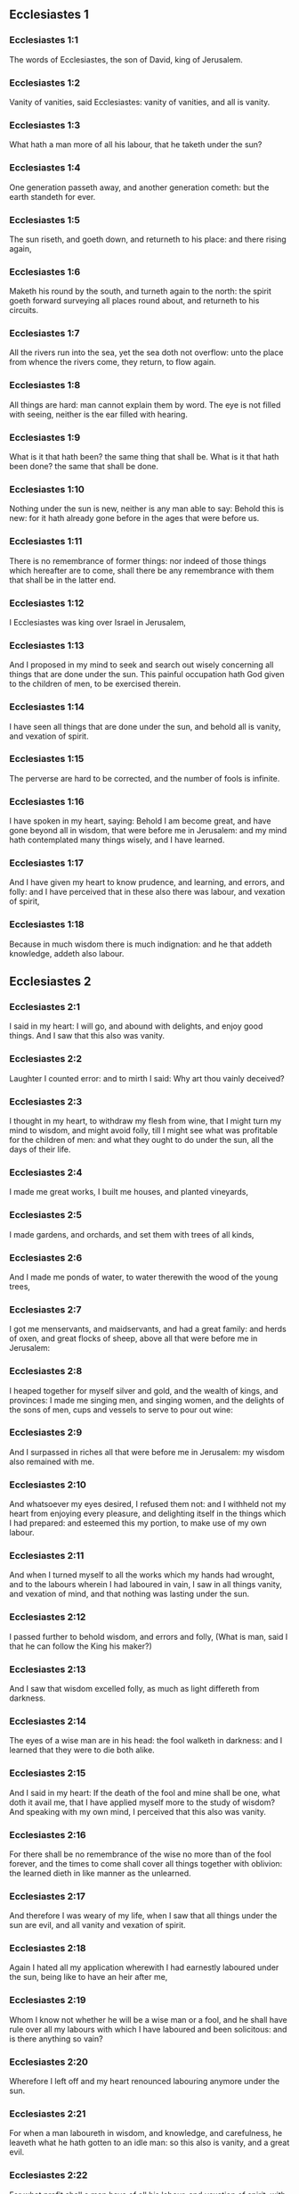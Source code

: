 ** Ecclesiastes 1

*** Ecclesiastes 1:1

The words of Ecclesiastes, the son of David, king of Jerusalem.

*** Ecclesiastes 1:2

Vanity of vanities, said Ecclesiastes: vanity of vanities, and all is vanity.

*** Ecclesiastes 1:3

What hath a man more of all his labour, that he taketh under the sun?

*** Ecclesiastes 1:4

One generation passeth away, and another generation cometh: but the earth standeth for ever.

*** Ecclesiastes 1:5

The sun riseth, and goeth down, and returneth to his place: and there rising again,

*** Ecclesiastes 1:6

Maketh his round by the south, and turneth again to the north: the spirit goeth forward surveying all places round about, and returneth to his circuits.

*** Ecclesiastes 1:7

All the rivers run into the sea, yet the sea doth not overflow: unto the place from whence the rivers come, they return, to flow again.

*** Ecclesiastes 1:8

All things are hard: man cannot explain them by word. The eye is not filled with seeing, neither is the ear filled with hearing.

*** Ecclesiastes 1:9

What is it that hath been? the same thing that shall be. What is it that hath been done? the same that shall be done.

*** Ecclesiastes 1:10

Nothing under the sun is new, neither is any man able to say: Behold this is new: for it hath already gone before in the ages that were before us.

*** Ecclesiastes 1:11

There is no remembrance of former things: nor indeed of those things which hereafter are to come, shall there be any remembrance with them that shall be in the latter end.

*** Ecclesiastes 1:12

I Ecclesiastes was king over Israel in Jerusalem,

*** Ecclesiastes 1:13

And I proposed in my mind to seek and search out wisely concerning all things that are done under the sun. This painful occupation hath God given to the children of men, to be exercised therein.

*** Ecclesiastes 1:14

I have seen all things that are done under the sun, and behold all is vanity, and vexation of spirit.

*** Ecclesiastes 1:15

The perverse are hard to be corrected, and the number of fools is infinite.

*** Ecclesiastes 1:16

I have spoken in my heart, saying: Behold I am become great, and have gone beyond all in wisdom, that were before me in Jerusalem: and my mind hath contemplated many things wisely, and I have learned.

*** Ecclesiastes 1:17

And I have given my heart to know prudence, and learning, and errors, and folly: and I have perceived that in these also there was labour, and vexation of spirit,

*** Ecclesiastes 1:18

Because in much wisdom there is much indignation: and he that addeth knowledge, addeth also labour. 

** Ecclesiastes 2

*** Ecclesiastes 2:1

I said in my heart: I will go, and abound with delights, and enjoy good things. And I saw that this also was vanity.

*** Ecclesiastes 2:2

Laughter I counted error: and to mirth I said: Why art thou vainly deceived?

*** Ecclesiastes 2:3

I thought in my heart, to withdraw my flesh from wine, that I might turn my mind to wisdom, and might avoid folly, till I might see what was profitable for the children of men: and what they ought to do under the sun, all the days of their life.

*** Ecclesiastes 2:4

I made me great works, I built me houses, and planted vineyards,

*** Ecclesiastes 2:5

I made gardens, and orchards, and set them with trees of all kinds,

*** Ecclesiastes 2:6

And I made me ponds of water, to water therewith the wood of the young trees,

*** Ecclesiastes 2:7

I got me menservants, and maidservants, and had a great family: and herds of oxen, and great flocks of sheep, above all that were before me in Jerusalem:

*** Ecclesiastes 2:8

I heaped together for myself silver and gold, and the wealth of kings, and provinces: I made me singing men, and singing women, and the delights of the sons of men, cups and vessels to serve to pour out wine:

*** Ecclesiastes 2:9

And I surpassed in riches all that were before me in Jerusalem: my wisdom also remained with me.

*** Ecclesiastes 2:10

And whatsoever my eyes desired, I refused them not: and I withheld not my heart from enjoying every pleasure, and delighting itself in the things which I had prepared: and esteemed this my portion, to make use of my own labour.

*** Ecclesiastes 2:11

And when I turned myself to all the works which my hands had wrought, and to the labours wherein I had laboured in vain, I saw in all things vanity, and vexation of mind, and that nothing was lasting under the sun.

*** Ecclesiastes 2:12

I passed further to behold wisdom, and errors and folly, (What is man, said I that he can follow the King his maker?)

*** Ecclesiastes 2:13

And I saw that wisdom excelled folly, as much as light differeth from darkness.

*** Ecclesiastes 2:14

The eyes of a wise man are in his head: the fool walketh in darkness: and I learned that they were to die both alike.

*** Ecclesiastes 2:15

And I said in my heart: If the death of the fool and mine shall be one, what doth it avail me, that I have applied myself more to the study of wisdom? And speaking with my own mind, I perceived that this also was vanity.

*** Ecclesiastes 2:16

For there shall be no remembrance of the wise no more than of the fool forever, and the times to come shall cover all things together with oblivion: the learned dieth in like manner as the unlearned.

*** Ecclesiastes 2:17

And therefore I was weary of my life, when I saw that all things under the sun are evil, and all vanity and vexation of spirit.

*** Ecclesiastes 2:18

Again I hated all my application wherewith I had earnestly laboured under the sun, being like to have an heir after me,

*** Ecclesiastes 2:19

Whom I know not whether he will be a wise man or a fool, and he shall have rule over all my labours with which I have laboured and been solicitous: and is there anything so vain?

*** Ecclesiastes 2:20

Wherefore I left off and my heart renounced labouring anymore under the sun.

*** Ecclesiastes 2:21

For when a man laboureth in wisdom, and knowledge, and carefulness, he leaveth what he hath gotten to an idle man: so this also is vanity, and a great evil.

*** Ecclesiastes 2:22

For what profit shall a man have of all his labour, and vexation of spirit, with which he hath been tormented under the sun?

*** Ecclesiastes 2:23

All his days are full of sorrows and miseries, even in the night he doth not rest in mind: and is not this vanity?

*** Ecclesiastes 2:24

Is it not better to eat and drink, and to shew his soul good things of his labours? and this is from the hand of God.

*** Ecclesiastes 2:25

Who shall so feast and abound with delights as I?

*** Ecclesiastes 2:26

God hath given to a man that is good in his sight, wisdom, and knowledge, and joy: but to the sinner he hath given vexation, and superfluous care, to heap up and to gather together, and to give it to him that hath pleased God: but this also is vanity, and a fruitless solicitude of the mind. 

** Ecclesiastes 3

*** Ecclesiastes 3:1

All things have their season, and in their times all things pass under heaven.

*** Ecclesiastes 3:2

A time to be born and a time to die. A time to plant, and a time to pluck up that which is planted.

*** Ecclesiastes 3:3

A time to kill, and a time to heal. A time to destroy, and a time to build.

*** Ecclesiastes 3:4

A time to weep, and a time to laugh. A time to mourn, and a time to dance.

*** Ecclesiastes 3:5

A time to scatter stones, and a time to gather. A time to embrace, and a time to be far from embraces.

*** Ecclesiastes 3:6

A time to get, and a time to lose. A time to keep, and a time to cast away.

*** Ecclesiastes 3:7

A time to rend, and a time to sew. A time to keep silence, and a time to speak.

*** Ecclesiastes 3:8

A time of love, and a time of hatred. A time of war, and a time of peace.

*** Ecclesiastes 3:9

What hath man more of his labour?

*** Ecclesiastes 3:10

I have seen the trouble, which God hath given the sons of men to be exercised in it.

*** Ecclesiastes 3:11

He hath made all things good in their time, and hath delivered the world to their consideration, so that man cannot find out the work which God hath made from the beginning to the end.

*** Ecclesiastes 3:12

And I have known that there was no better thing than to rejoice, and to do well in this life.

*** Ecclesiastes 3:13

For every man that eateth and drinketh, and seeth good of his labour, this is the gift of God.

*** Ecclesiastes 3:14

I have learned that all the works which God hath made, continue for ever: we cannot add any thing, nor take away from those things which God hath made that he may be feared.

*** Ecclesiastes 3:15

That which hath been made, the same continueth: the things that shall be, have already been: and God restoreth that which is past.

*** Ecclesiastes 3:16

I saw under the sun in the place of judgment wickedness, and in the place of justice iniquity.

*** Ecclesiastes 3:17

And I said in my heart: God shall judge both the just and the wicked, and then shall be the time of every thing.

*** Ecclesiastes 3:18

I said in my heart concerning the sons of men, that God would prove them, and shew them to be like beasts.

*** Ecclesiastes 3:19

Therefore the death of man, and of beasts is one, and the condition of them both is equal: as man dieth, so they also die: all things breathe alike, and man hath nothing more than beast: all things are subject to vanity.

*** Ecclesiastes 3:20

And all things go to one place: of earth they were made, and into earth they return together.

*** Ecclesiastes 3:21

Who knoweth if the spirit of the children of Adam ascend upward, and if the spirit of the beasts descend downward?

*** Ecclesiastes 3:22

And I have found that nothing is better than for a man to rejoice in his work, and that this is his portion. For who shall bring him to know the things that shall be after him? 

** Ecclesiastes 4

*** Ecclesiastes 4:1

I turned myself to other things, and I saw the oppressions that are done under the sun, and the tears of the innocent, and they had no comforter; and they were not able to resist their violence, being destitute of help from any.

*** Ecclesiastes 4:2

And I praised the dead rather than the living:

*** Ecclesiastes 4:3

And I judged him happier than them both, that is not yet born, nor hath seen the evils that are done under the sun.

*** Ecclesiastes 4:4

Again I considered all the labours of men, and I remarked that their industries are exposed to the envy of their neighbour: so in this also there is vanity, and fruitless care.

*** Ecclesiastes 4:5

The fool foldeth his hands together, and eateth his own flesh, saying:

*** Ecclesiastes 4:6

Better is a handful with rest, than both hands full with labour, and vexation of mind.

*** Ecclesiastes 4:7

Considering I found also another vanity under the sun:

*** Ecclesiastes 4:8

There is but one, and he hath not a second, no child, no brother, and yet he ceaseth not to labour, neither are his eyes satisfied with riches, neither doth he reflect, saying: For whom do I labour, and defraud my soul of good things? in this also is vanity, and a grievous vexation.

*** Ecclesiastes 4:9

It is better therefore that two should be together, than one: for they have the advantage of their society:

*** Ecclesiastes 4:10

If one fall he shall be supported by the other: woe to him that is alone, for when he falleth, he hath none to lift him up.

*** Ecclesiastes 4:11

And if two lie together, they shall warm one another: how shall one alone be warmed?

*** Ecclesiastes 4:12

And if a man prevail against one, two shall withstand him: a threefold cord is not easily broken.

*** Ecclesiastes 4:13

Better is a child that is poor and wise, than a king that is old and foolish, who knoweth not to foresee for hereafter.

*** Ecclesiastes 4:14

Because out of prison and chains sometimes a man cometh forth to a kingdom: and another born king is consumed with poverty.

*** Ecclesiastes 4:15

I saw all men living, that walk under the sun with the second young man, who shall rise up in his place.

*** Ecclesiastes 4:16

The number of the people, of all that were before him is infinite: and they that shall come afterwards, shall not rejoice in him: but this also is vanity, and vexation of spirit.

*** Ecclesiastes 4:17

Keep thy foot, when thou goest into the house of God, and draw nigh to hear. For much better is obedience, than the victims of fools, who know not what evil they do. 

** Ecclesiastes 5

*** Ecclesiastes 5:1

Speak not any thing rashly, and let not thy heart be hasty to utter a word before God. For God is in heaven, and thou upon earth: therefore let thy words be few.

*** Ecclesiastes 5:2

Dreams follow many cares: and in many words shall be found folly.

*** Ecclesiastes 5:3

If thou hast vowed any thing to God, defer not to pay it: for an unfaithful and foolish promise displeaseth him: but whatsoever thou hast vowed, pay it.

*** Ecclesiastes 5:4

And it is much better not to vow, than after a vow not to perform the things promised.

*** Ecclesiastes 5:5

Give not thy mouth to cause thy flesh to sin: and say not before the angel: There is no providence: lest God be angry at thy words, and destroy all the works of thy hands.

*** Ecclesiastes 5:6

Where there are many dreams, there are many vanities, and words without number: but do thou fear God.

*** Ecclesiastes 5:7

If thou shalt see the oppressions of the poor, and violent judgments, and justice perverted in the province, wonder not at this matter: for he that is high hath another higher, and there are others still higher than these:

*** Ecclesiastes 5:8

Moreover there is the king that reigneth over all the land subject to him.

*** Ecclesiastes 5:9

A covetous man shall not be satisfied with money: and he that loveth riches shall reap no fruit from them: so this also is vanity.

*** Ecclesiastes 5:10

Where there are great riches, there are also many to eat them. And what doth it profit the owner, but that he seeth the riches with his eyes?

*** Ecclesiastes 5:11

Sleep is sweet to a labouring man, whether he eat little or much: but the fulness of the rich will not suffer him to sleep.

*** Ecclesiastes 5:12

There is also another grievous evil, which I have seen under the sun: riches kept to the hurt of the owner.

*** Ecclesiastes 5:13

For they are lost with very great affliction: he hath begotten a son, who shall be in extremity of want.

*** Ecclesiastes 5:14

As he came forth naked from his mother's womb, so shall he return, and shall take nothing away with him of his labour.

*** Ecclesiastes 5:15

A most deplorable evil: as he came, so shall he return. What then doth it profit him that he hath laboured for the wind?

*** Ecclesiastes 5:16

All the days of his life he eateth in darkness, and in many cares, and in misery, and sorrow.

*** Ecclesiastes 5:17

This therefore hath seemed good to me, that a man should eat and drink, and enjoy the fruit of his labour, wherewith he hath laboured under the sun, all the days of his life, which God hath given him: and this is his portion.

*** Ecclesiastes 5:18

And every man to whom God hath given riches, and substance, and hath given him power to eat thereof, and to enjoy his portion, and to rejoice of his labour: this is the gift of God.

*** Ecclesiastes 5:19

For he shall not much remember the days of his life, because God entertaineth his heart with delight. 

** Ecclesiastes 6

*** Ecclesiastes 6:1

There is also another evil, which I have seen under the sun, and that frequent among men:

*** Ecclesiastes 6:2

A man to whom God hath given riches, and substance, and honour, and his soul wanteth nothing of all that he desireth: yet God doth not give him power to eat thereof, but a stranger shall eat it up. This is vanity and a great misery.

*** Ecclesiastes 6:3

If a man beget a hundred children, and live many years, and attain to a great age, and his soul make no use of the goods of his substance, and he be without burial: of this man I pronounce, that the untimely born is better than he.

*** Ecclesiastes 6:4

For he came in vain, and goeth to darkness, and his name shall be wholly forgotten.

*** Ecclesiastes 6:5

He hath not seen the sun, nor known the distance of good and evil:

*** Ecclesiastes 6:6

Although he lived two thousand years, and hath not enjoyed good things: do not all make haste to one place?

*** Ecclesiastes 6:7

All the labour of man is for his mouth, but his soul shall not be filled.

*** Ecclesiastes 6:8

What hath the wise man more than the fool? and what the poor man, but to go thither, where there is life?

*** Ecclesiastes 6:9

Better it is to see what thou mayst desire, than to desire that which thou canst not know. But this also is vanity, and presumption of spirit.

*** Ecclesiastes 6:10

He that shall be, his name is already called: and it is known, that he is a man, and cannot contend in judgment with him that is stronger than himself.

*** Ecclesiastes 6:11

There are many words that have much vanity in disputing. 

** Ecclesiastes 7

*** Ecclesiastes 7:1

What needeth a man to seek things that are above him, whereas he knoweth not what is profitable for him in his life, in all the days of his pilgrimage, and the time that passeth like a shadow? Or who can tell him what shall be after him under the sun?

*** Ecclesiastes 7:2

A good name is better than precious ointments: and the day of death than the day of one's birth.

*** Ecclesiastes 7:3

It is better to go to the house of mourning, than to the house of feasting: for in that we are put in mind of the end of all, and the living thinketh what is to come.

*** Ecclesiastes 7:4

Anger is better than laughter: because by the sadness of the countenance the mind of the offender is corrected.

*** Ecclesiastes 7:5

The heart of the wise is where there is mourning, and the heart of fools where there is mirth.

*** Ecclesiastes 7:6

It is better to be rebuked by a wise man, than to be deceived by the flattery of fools.

*** Ecclesiastes 7:7

For as the crackling of thorns burning under a pot, so is the laughter of a fool: now this also is vanity.

*** Ecclesiastes 7:8

Oppression troubleth the wise, and shall destroy the strength of his heart.

*** Ecclesiastes 7:9

Better is the end of a speech than the beginning. Better is the patient man than the presumptuous.

*** Ecclesiastes 7:10

Be not quickly angry: for anger resteth in the bosom of a fool.

*** Ecclesiastes 7:11

Say not: What thinkest thou is the cause that former times were better than they are now? for this manner of question is foolish.

*** Ecclesiastes 7:12

Wisdom with riches is more profitable, and bringeth more advantage to them that see the sun.

*** Ecclesiastes 7:13

For as wisdom is a defence, so money is a defence: but learning and wisdom excel in this, that they give life to him that possesseth them.

*** Ecclesiastes 7:14

Consider the works of God, that no man can correct whom he hath despised.

*** Ecclesiastes 7:15

In the good day enjoy good things, and beware beforehand of the evil day: for God hath made both the one and the other, that man may not find against him any just complaint.

*** Ecclesiastes 7:16

These things also I saw in the days of my vanity: A just man perisheth in his justice, and a wicked man liveth a long time in his wickedness.

*** Ecclesiastes 7:17

Be not over just: and be not more wise than is necessary, lest thou become stupid.

*** Ecclesiastes 7:18

Be not overmuch wicked: and be not foolish, lest thou die before thy time.

*** Ecclesiastes 7:19

It is good that thou shouldst hold up the just, yea and from him withdraw not thy hand: for he that feareth God, neglecteth nothing.

*** Ecclesiastes 7:20

Wisdom hath strengthened the wise more than ten princes of the city.

*** Ecclesiastes 7:21

For there is no just man upon earth, that doth good, and sinneth not.

*** Ecclesiastes 7:22

But do not apply thy heart to all words that are spoken: lest perhaps thou hear thy servant reviling thee.

*** Ecclesiastes 7:23

For thy conscience knoweth that thou also hast often spoken evil of others.

*** Ecclesiastes 7:24

I have tried all things in wisdom. I have said: I will be wise: and it departed farther from me,

*** Ecclesiastes 7:25

Much more than it was: it is a great depth, who shall find it out?

*** Ecclesiastes 7:26

I have surveyed all things with my mind, to know, and consider, and seek out wisdom and reason: and to know the wickedness of the fool, and the error of the imprudent:

*** Ecclesiastes 7:27

And I have found a woman more bitter than death, who is the hunter's snare, and her heart is a net, and her hands are bands. He that pleaseth God shall escape from her: but he that is a sinner, shall be caught by her.

*** Ecclesiastes 7:28

Lo this have I found, said Ecclesiastes, weighing one thing after another, that I might find out the account,

*** Ecclesiastes 7:29

Which yet my soul seeketh, and I have not found it. One man among a thousand I have found, a woman among them all I have not found.

*** Ecclesiastes 7:30

Only this I have found, that God made man right, and he hath entangled himself with an infinity of questions. Who is as the wise man? and who hath known the resolution of the word? 

** Ecclesiastes 8

*** Ecclesiastes 8:1

The wisdom of a man shineth in his countenance, and the most mighty will change his face.

*** Ecclesiastes 8:2

I observe the mouth of the king, and the commandments of the oath of God.

*** Ecclesiastes 8:3

Be not hasty to depart from his face, and do not continue in an evil work: for he will do all that pleaseth him:

*** Ecclesiastes 8:4

And his word is full of power: neither can any man say to him: Why dost thou so?

*** Ecclesiastes 8:5

He that keepeth the commandment, shall find no evil. The heart of a wiser man understandeth time and answer.

*** Ecclesiastes 8:6

There is a time and opportunity for every business, and great affliction for man:

*** Ecclesiastes 8:7

Because he is ignorant of things past, and things to come he cannot know by any messenger.

*** Ecclesiastes 8:8

It is not in man's power to stop the spirit, neither hath he power in the day of death, neither is he suffered to rest when war is at hand, neither shall wickedness save the wicked.

*** Ecclesiastes 8:9

All these things I have considered, and applied my heart to all the works that are done under the sun. Sometimes one man ruleth over another to his own hurt.

*** Ecclesiastes 8:10

I saw the wicked buried: who also when they were yet living were in the holy place, and were praised in the city as men of just works: but this also is vanity.

*** Ecclesiastes 8:11

For because sentence is not speedily pronounced against the evil, the children of men commit evils without any fear.

*** Ecclesiastes 8:12

But though a sinner do evil a hundred times, and by patience be borne withal, I know from thence that it shall be well with them that fear God, who dread his face.

*** Ecclesiastes 8:13

But let it not be well with the wicked, neither let his days be prolonged, but as a shadow let them pass away that fear not the face of the Lord.

*** Ecclesiastes 8:14

There is also another vanity, which is done upon the earth. There are just men to whom evils happen, as though they had done the works of the wicked: and there are wicked men, who are as secure as though they had the deeds of the just: but this also I judge most vain.

*** Ecclesiastes 8:15

Therefore I commended mirth, because there was no good for a man under the sun, but to eat, and drink, and be merry, and that he should take nothing else with him of his labour in the days of his life, which God hath given him under the sun.

*** Ecclesiastes 8:16

And I applied my heart to know wisdom, and to understand the distraction that is upon earth: for there are some that day and night take no sleep with their eyes.

*** Ecclesiastes 8:17

And I understood that man can find no reason of all those works of God that are done under the sun: and the more he shall labour to seek, so much the less shall he find: yea, though the wise man shall say, that he knoweth it, he shall not be able to find it. 

** Ecclesiastes 9

*** Ecclesiastes 9:1

All these things have I considered in my heart, that I might carefully understand them: there are just men and wise men, and their works are in the hand of God: and yet man knoweth not whether he be worthy of love, or hatred:

*** Ecclesiastes 9:2

But all things are kept uncertain for the time to come, because all things equally happen to the just and to the wicked, to the good and to the evil, to the clean and to the unclean, to him that offereth victims, and to him that despiseth sacrifices. As the good is, so also is the sinner: as the perjured, so he also that sweareth truth.

*** Ecclesiastes 9:3

This is a very great evil among all things that are done under the sun, that the same things happen to all men: whereby also the hearts of the children of men are filled with evil, and with contempt while they live, and afterwards they shall be brought down to hell.

*** Ecclesiastes 9:4

There is no man that liveth always, or that hopeth for this: a living dog is better than a dead lion.

*** Ecclesiastes 9:5

For the living know that they shall die, but the dead know nothing more, neither have they a reward any more: for the memory of them is forgotten.

*** Ecclesiastes 9:6

Their love also, and their hatred, and their envy are all perished, neither have they any part in this world, and in the work that is done under the sun.

*** Ecclesiastes 9:7

Go then, and eat thy bread with joy, and drink thy wine with gladness: because thy works please God.

*** Ecclesiastes 9:8

At all times let thy garments be white, and let not oil depart from thy head.

*** Ecclesiastes 9:9

Live joyfully with the wife whom thou lovest, all the days of thy unsteady life, which are given to thee under the sun, all the time of thy vanity: for this is thy portion in life, and in thy labour wherewith thou labourest under the sun.

*** Ecclesiastes 9:10

Whatsoever thy hand is able to do, do it earnestly: for neither work, nor reason, nor wisdom, nor knowledge shall be in hell, whither thou art hastening.

*** Ecclesiastes 9:11

I turned me to another thing, and I saw that under the sun, the race is not to the swift, nor the battle to the strong, nor bread to the wise, nor riches to the learned, nor favour to the skilful: but time and chance in all.

*** Ecclesiastes 9:12

Man knoweth not his own end: but as fishes are taken with the hook, and as birds are caught with the snare, so men are taken in the evil time, when it shall suddenly come upon them.

*** Ecclesiastes 9:13

This wisdom also I have seen under the sun, and it seemed to me to be very great:

*** Ecclesiastes 9:14

A little city, and few men in it: there came against it a great king, and invested it, and built bulwarks round about it, and the siege was perfect.

*** Ecclesiastes 9:15

Now there was found in it a man poor and wise, and he delivered the city by his wisdom, and no man afterward remembered that poor man.

*** Ecclesiastes 9:16

And I said that wisdom is better than strength: how then is the wisdom of the poor man slighted, and his words not heard?

*** Ecclesiastes 9:17

The words of the wise are heard in silence, more than the cry of a prince among fools.

*** Ecclesiastes 9:18

Better is wisdom, than weapons of war: and he that shall offend in one, shall lose many good things. 

** Ecclesiastes 10

*** Ecclesiastes 10:1

Dying flies spoil the sweetness of the ointment. Wisdom and glory is more precious than a small and shortlived folly.

*** Ecclesiastes 10:2

The heart of a wise man is in his right hand, and the heart of a fool is in his left hand.

*** Ecclesiastes 10:3

Yea, and the fool when he walketh in the way, whereas he himself is a fool, esteemeth all men fools.

*** Ecclesiastes 10:4

If the spirit of him that hath power, ascend upon thee, leave not thy place: because care will make the greatest sins to cease.

*** Ecclesiastes 10:5

There is an evil that I have seen under the sun, as it were by an error proceeding from the face of the prince:

*** Ecclesiastes 10:6

A fool set in high dignity, and the rich sitting beneath.

*** Ecclesiastes 10:7

I have seen servants upon horses: and princes walking on the ground as servants.

*** Ecclesiastes 10:8

He that diggeth a pit, shall fall into it: and he that breaketh a hedge, a serpent shall bite him.

*** Ecclesiastes 10:9

He that removeth stones, shall be hurt by them: and he that cutteth trees, shall be wounded by them.

*** Ecclesiastes 10:10

If the iron be blunt, and be not as before, but be made blunt, with much labour it shall be sharpened: and after industry shall follow wisdom.

*** Ecclesiastes 10:11

If a serpent bite in silence, he is nothing better that backbiteth secretly.

*** Ecclesiastes 10:12

The words of the mouth of a wise man are grace: but the lips of a fool shall throw him down headlong.

*** Ecclesiastes 10:13

The beginning of his words is folly, and the end of his talk is a mischievous error.

*** Ecclesiastes 10:14

A fool multiplieth words. A man cannot tell what hath been before him: and what shall be after him, who can tell him?

*** Ecclesiastes 10:15

The labour of fools shall afflict them that know not how to go to the city.

*** Ecclesiastes 10:16

Woe to thee, O land, when thy king is a child, and when the princes eat in the morning.

*** Ecclesiastes 10:17

Blessed is the land, whose king is noble, and whose princes eat in due season for refreshment, and not for riotousness.

*** Ecclesiastes 10:18

By slothfulness a building shall be brought down, and through the weakness of hands, the house shall drop through.

*** Ecclesiastes 10:19

For laughter they make bread, and wine that the living may feast: and all things obey money.

*** Ecclesiastes 10:20

Detract not the king, no not in thy thought; and speak not evil of the rich man in thy private chamber: because even the birds of the air will carry thy voice, and he that hath wings will tell what thou hast said. 

** Ecclesiastes 11

*** Ecclesiastes 11:1

Cast thy bread upon the running waters: for after a long time thou shalt find it again.

*** Ecclesiastes 11:2

Give a portion to seven, and also to eight: for thou knowest not what evil shall be upon the earth.

*** Ecclesiastes 11:3

If the clouds be full, they will pour out rain upon the earth. If the tree fall to the south, or to the north, in what place soever it shall fall, there shall it be.

*** Ecclesiastes 11:4

He that observeth the wind, shall not sow: and he that considereth the clouds, shall never reap.

*** Ecclesiastes 11:5

As thou knowest not what is the way of the spirit, nor how the bones are joined together in the womb of her that is with child: so thou knowest not the works of God, who is the maker of all.

*** Ecclesiastes 11:6

In the morning sow thy seed, and in the evening let not thy hand cease: for thou knowest not which may rather spring up, this or that: and if both together, it shall be the better.

*** Ecclesiastes 11:7

The light is sweet, and it is delightful for the eyes to see the sun.

*** Ecclesiastes 11:8

If a man live many years, and have rejoiced in them all, he must remember the darksome time, and the many days: which when they shall come, the things past shall be accused of vanity.

*** Ecclesiastes 11:9

Rejoice therefore, O young man, in thy youth, and let thy heart be in that which is good in the days of thy youth, and walk in the ways of thy heart, and in the sight of thy eyes: and know that for all these God will bring thee into judgment.

*** Ecclesiastes 11:10

Remove anger from thy heart, and put away evil from thy flesh. For youth and pleasure are vain. 

** Ecclesiastes 12

*** Ecclesiastes 12:1

Remember thy Creator in the days of thy youth, before the time of affliction come, and the years draw nigh of which thou shalt say: They please me not:

*** Ecclesiastes 12:2

Before the sun, and the light, and the moon, and the stars be darkened, and the clouds return after the rain:

*** Ecclesiastes 12:3

When the keepers of the house shall tremble, and the strong men shall stagger, and the grinders shall be idle in a small number, and they that look through the holes shall be darkened:

*** Ecclesiastes 12:4

And they shall shut the doors in the street, when the grinder's voice shall be low, and they shall rise up at the voice of the bird, and all the daughters of music shall grow deaf.

*** Ecclesiastes 12:5

And they shall fear high things, and they shall be afraid in the way, the almond tree shall flourish, the locust shall be made fat, and the caper tree shall be destroyed: because man shall go into the house of his eternity, and the mourners shall go round about in the street.

*** Ecclesiastes 12:6

Before the silver cord be broken, and the golden fillet shrink back, and the pitcher be crushed at the fountain, and the wheel be broken upon the cistern,

*** Ecclesiastes 12:7

And the dust return into its earth, from whence it was, and the spirit return to God, who gave it.

*** Ecclesiastes 12:8

Vanity of vanities, said Ecclesiastes, and all things are vanity.

*** Ecclesiastes 12:9

And whereas Ecclesiastes was very wise, he taught the people, and declared the things that he had done: and seeking out, he set forth many parables.

*** Ecclesiastes 12:10

He sought profitable words, and wrote words most right, and full of truth.

*** Ecclesiastes 12:11

The words of the wise are as goads, and as nails deeply fastened in, which by the counsel of masters are given from one shepherd.

*** Ecclesiastes 12:12

More than these, my son, require not. Of making many books there is no end: and much study is an affliction of the flesh.

*** Ecclesiastes 12:13

Let us all hear together the conclusion of the discourse. Fear God, and keep his commandments: for this is all man:

*** Ecclesiastes 12:14

And all things that are done, God will bring into judgment for every error, whether it be good or evil.  
